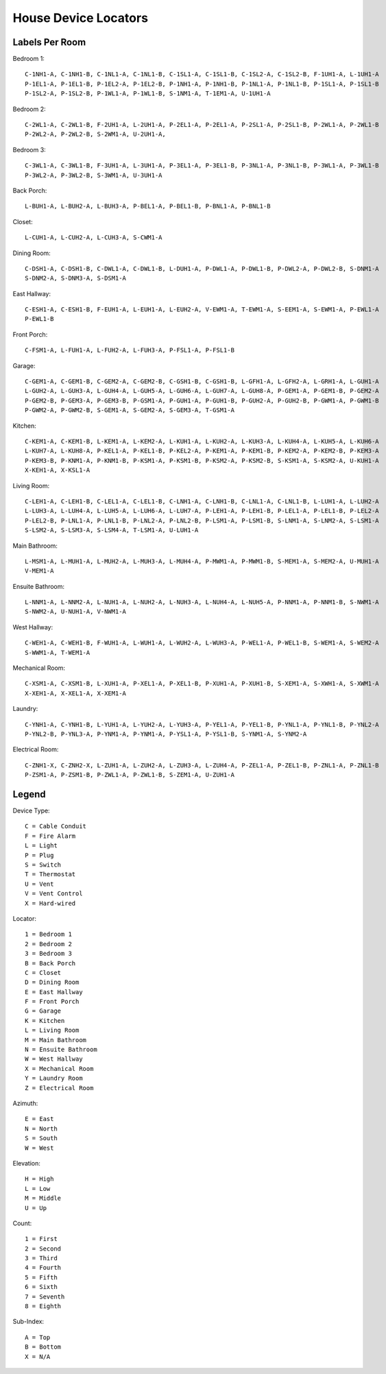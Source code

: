 House Device Locators
=====================


Labels Per Room
---------------

Bedroom 1::

    C-1NH1-A, C-1NH1-B, C-1NL1-A, C-1NL1-B, C-1SL1-A, C-1SL1-B, C-1SL2-A, C-1SL2-B, F-1UH1-A, L-1UH1-A
    P-1EL1-A, P-1EL1-B, P-1EL2-A, P-1EL2-B, P-1NH1-A, P-1NH1-B, P-1NL1-A, P-1NL1-B, P-1SL1-A, P-1SL1-B
    P-1SL2-A, P-1SL2-B, P-1WL1-A, P-1WL1-B, S-1NM1-A, T-1EM1-A, U-1UH1-A

Bedroom 2::

    C-2WL1-A, C-2WL1-B, F-2UH1-A, L-2UH1-A, P-2EL1-A, P-2EL1-A, P-2SL1-A, P-2SL1-B, P-2WL1-A, P-2WL1-B
    P-2WL2-A, P-2WL2-B, S-2WM1-A, U-2UH1-A, 

Bedroom 3::

    C-3WL1-A, C-3WL1-B, F-3UH1-A, L-3UH1-A, P-3EL1-A, P-3EL1-B, P-3NL1-A, P-3NL1-B, P-3WL1-A, P-3WL1-B
    P-3WL2-A, P-3WL2-B, S-3WM1-A, U-3UH1-A

Back Porch::

    L-BUH1-A, L-BUH2-A, L-BUH3-A, P-BEL1-A, P-BEL1-B, P-BNL1-A, P-BNL1-B

Closet::

    L-CUH1-A, L-CUH2-A, L-CUH3-A, S-CWM1-A

Dining Room::

    C-DSH1-A, C-DSH1-B, C-DWL1-A, C-DWL1-B, L-DUH1-A, P-DWL1-A, P-DWL1-B, P-DWL2-A, P-DWL2-B, S-DNM1-A
    S-DNM2-A, S-DNM3-A, S-DSM1-A

East Hallway::

    C-ESH1-A, C-ESH1-B, F-EUH1-A, L-EUH1-A, L-EUH2-A, V-EWM1-A, T-EWM1-A, S-EEM1-A, S-EWM1-A, P-EWL1-A
    P-EWL1-B

Front Porch::

    C-FSM1-A, L-FUH1-A, L-FUH2-A, L-FUH3-A, P-FSL1-A, P-FSL1-B

Garage::

    C-GEM1-A, C-GEM1-B, C-GEM2-A, C-GEM2-B, C-GSH1-B, C-GSH1-B, L-GFH1-A, L-GFH2-A, L-GRH1-A, L-GUH1-A
    L-GUH2-A, L-GUH3-A, L-GUH4-A, L-GUH5-A, L-GUH6-A, L-GUH7-A, L-GUH8-A, P-GEM1-A, P-GEM1-B, P-GEM2-A
    P-GEM2-B, P-GEM3-A, P-GEM3-B, P-GSM1-A, P-GUH1-A, P-GUH1-B, P-GUH2-A, P-GUH2-B, P-GWM1-A, P-GWM1-B
    P-GWM2-A, P-GWM2-B, S-GEM1-A, S-GEM2-A, S-GEM3-A, T-GSM1-A

Kitchen::

    C-KEM1-A, C-KEM1-B, L-KEM1-A, L-KEM2-A, L-KUH1-A, L-KUH2-A, L-KUH3-A, L-KUH4-A, L-KUH5-A, L-KUH6-A
    L-KUH7-A, L-KUH8-A, P-KEL1-A, P-KEL1-B, P-KEL2-A, P-KEM1-A, P-KEM1-B, P-KEM2-A, P-KEM2-B, P-KEM3-A
    P-KEM3-B, P-KNM1-A, P-KNM1-B, P-KSM1-A, P-KSM1-B, P-KSM2-A, P-KSM2-B, S-KSM1-A, S-KSM2-A, U-KUH1-A
    X-KEH1-A, X-KSL1-A

Living Room::

    C-LEH1-A, C-LEH1-B, C-LEL1-A, C-LEL1-B, C-LNH1-A, C-LNH1-B, C-LNL1-A, C-LNL1-B, L-LUH1-A, L-LUH2-A
    L-LUH3-A, L-LUH4-A, L-LUH5-A, L-LUH6-A, L-LUH7-A, P-LEH1-A, P-LEH1-B, P-LEL1-A, P-LEL1-B, P-LEL2-A
    P-LEL2-B, P-LNL1-A, P-LNL1-B, P-LNL2-A, P-LNL2-B, P-LSM1-A, P-LSM1-B, S-LNM1-A, S-LNM2-A, S-LSM1-A
    S-LSM2-A, S-LSM3-A, S-LSM4-A, T-LSM1-A, U-LUH1-A

Main Bathroom::

    L-MSM1-A, L-MUH1-A, L-MUH2-A, L-MUH3-A, L-MUH4-A, P-MWM1-A, P-MWM1-B, S-MEM1-A, S-MEM2-A, U-MUH1-A
    V-MEM1-A

Ensuite Bathroom::

    L-NNM1-A, L-NNM2-A, L-NUH1-A, L-NUH2-A, L-NUH3-A, L-NUH4-A, L-NUH5-A, P-NNM1-A, P-NNM1-B, S-NWM1-A
    S-NWM2-A, U-NUH1-A, V-NWM1-A

West Hallway::

    C-WEH1-A, C-WEH1-B, F-WUH1-A, L-WUH1-A, L-WUH2-A, L-WUH3-A, P-WEL1-A, P-WEL1-B, S-WEM1-A, S-WEM2-A
    S-WWM1-A, T-WEM1-A

Mechanical Room::

    C-XSM1-A, C-XSM1-B, L-XUH1-A, P-XEL1-A, P-XEL1-B, P-XUH1-A, P-XUH1-B, S-XEM1-A, S-XWH1-A, S-XWM1-A
    X-XEH1-A, X-XEL1-A, X-XEM1-A

Laundry::

    C-YNH1-A, C-YNH1-B, L-YUH1-A, L-YUH2-A, L-YUH3-A, P-YEL1-A, P-YEL1-B, P-YNL1-A, P-YNL1-B, P-YNL2-A
    P-YNL2-B, P-YNL3-A, P-YNM1-A, P-YNM1-A, P-YSL1-A, P-YSL1-B, S-YNM1-A, S-YNM2-A

Electrical Room::

    C-ZNH1-X, C-ZNH2-X, L-ZUH1-A, L-ZUH2-A, L-ZUH3-A, L-ZUH4-A, P-ZEL1-A, P-ZEL1-B, P-ZNL1-A, P-ZNL1-B
    P-ZSM1-A, P-ZSM1-B, P-ZWL1-A, P-ZWL1-B, S-ZEM1-A, U-ZUH1-A


Legend
------

Device Type::

    C = Cable Conduit
    F = Fire Alarm
    L = Light
    P = Plug
    S = Switch
    T = Thermostat
    U = Vent
    V = Vent Control
    X = Hard-wired

Locator::

    1 = Bedroom 1
    2 = Bedroom 2
    3 = Bedroom 3
    B = Back Porch
    C = Closet
    D = Dining Room
    E = East Hallway
    F = Front Porch
    G = Garage
    K = Kitchen
    L = Living Room
    M = Main Bathroom
    N = Ensuite Bathroom
    W = West Hallway
    X = Mechanical Room
    Y = Laundry Room
    Z = Electrical Room

Azimuth::

    E = East
    N = North
    S = South
    W = West

Elevation::

    H = High
    L = Low
    M = Middle
    U = Up

Count::

    1 = First
    2 = Second
    3 = Third
    4 = Fourth
    5 = Fifth
    6 = Sixth
    7 = Seventh
    8 = Eighth

Sub-Index::

    A = Top
    B = Bottom
    X = N/A
